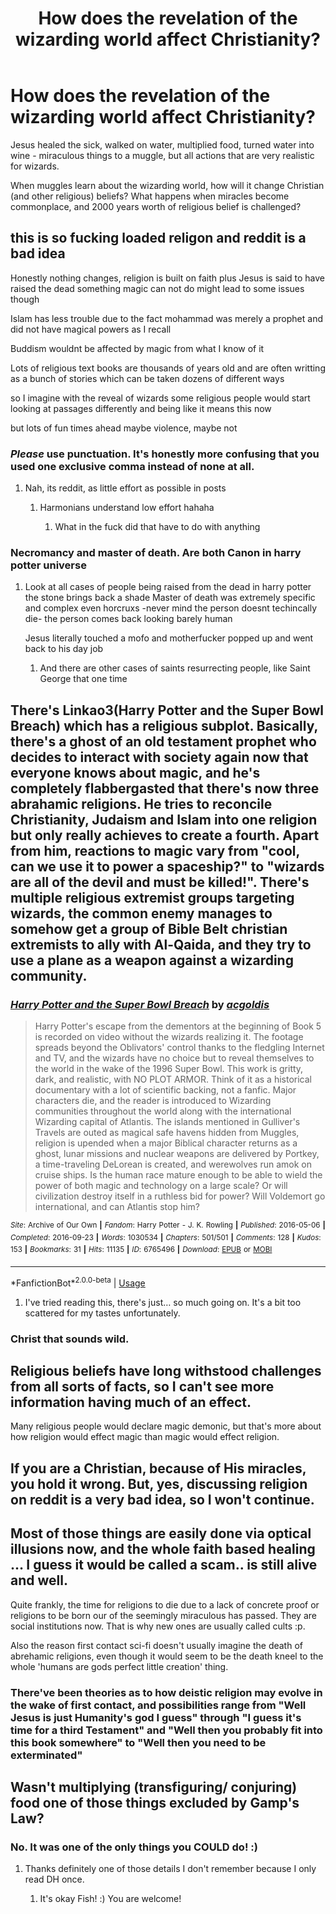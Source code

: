 #+TITLE: How does the revelation of the wizarding world affect Christianity?

* How does the revelation of the wizarding world affect Christianity?
:PROPERTIES:
:Author: Ocyanea
:Score: 1
:DateUnix: 1578680214.0
:DateShort: 2020-Jan-10
:FlairText: Prompt
:END:
Jesus healed the sick, walked on water, multiplied food, turned water into wine - miraculous things to a muggle, but all actions that are very realistic for wizards.

When muggles learn about the wizarding world, how will it change Christian (and other religious) beliefs? What happens when miracles become commonplace, and 2000 years worth of religious belief is challenged?


** this is so fucking loaded religon and reddit is a bad idea

Honestly nothing changes, religion is built on faith plus Jesus is said to have raised the dead something magic can not do might lead to some issues though

Islam has less trouble due to the fact mohammad was merely a prophet and did not have magical powers as I recall

Buddism wouldnt be affected by magic from what I know of it

Lots of religious text books are thousands of years old and are often writting as a bunch of stories which can be taken dozens of different ways

so I imagine with the reveal of wizards some religious people would start looking at passages differently and being like it means this now

but lots of fun times ahead maybe violence, maybe not
:PROPERTIES:
:Author: CommanderL3
:Score: 10
:DateUnix: 1578680586.0
:DateShort: 2020-Jan-10
:END:

*** /Please/ use punctuation. It's honestly more confusing that you used one exclusive comma instead of none at all.
:PROPERTIES:
:Author: heff17
:Score: 2
:DateUnix: 1578683446.0
:DateShort: 2020-Jan-10
:END:

**** Nah, its reddit, as little effort as possible in posts
:PROPERTIES:
:Author: CommanderL3
:Score: 3
:DateUnix: 1578683516.0
:DateShort: 2020-Jan-10
:END:

***** Harmonians understand low effort hahaha
:PROPERTIES:
:Author: YOB1997
:Score: 1
:DateUnix: 1578704508.0
:DateShort: 2020-Jan-11
:END:

****** What in the fuck did that have to do with anything
:PROPERTIES:
:Author: Uncommonality
:Score: 0
:DateUnix: 1581450284.0
:DateShort: 2020-Feb-11
:END:


*** Necromancy and master of death. Are both Canon in harry potter universe
:PROPERTIES:
:Author: keldlando
:Score: 1
:DateUnix: 1578683233.0
:DateShort: 2020-Jan-10
:END:

**** Look at all cases of people being raised from the dead in harry potter the stone brings back a shade Master of death was extremely specific and complex even horcruxs -never mind the person doesnt techincally die- the person comes back looking barely human

Jesus literally touched a mofo and motherfucker popped up and went back to his day job
:PROPERTIES:
:Author: CommanderL3
:Score: 5
:DateUnix: 1578683419.0
:DateShort: 2020-Jan-10
:END:

***** And there are other cases of saints resurrecting people, like Saint George that one time
:PROPERTIES:
:Author: Deathwing09
:Score: 1
:DateUnix: 1578819538.0
:DateShort: 2020-Jan-12
:END:


** There's Linkao3(Harry Potter and the Super Bowl Breach) which has a religious subplot. Basically, there's a ghost of an old testament prophet who decides to interact with society again now that everyone knows about magic, and he's completely flabbergasted that there's now three abrahamic religions. He tries to reconcile Christianity, Judaism and Islam into one religion but only really achieves to create a fourth. Apart from him, reactions to magic vary from "cool, can we use it to power a spaceship?" to "wizards are all of the devil and must be killed!". There's multiple religious extremist groups targeting wizards, the common enemy manages to somehow get a group of Bible Belt christian extremists to ally with Al-Qaida, and they try to use a plane as a weapon against a wizarding community.
:PROPERTIES:
:Author: 15_Redstones
:Score: 5
:DateUnix: 1578681898.0
:DateShort: 2020-Jan-10
:END:

*** [[https://archiveofourown.org/works/6765496][*/Harry Potter and the Super Bowl Breach/*]] by [[https://www.archiveofourown.org/users/acgoldis/pseuds/acgoldis][/acgoldis/]]

#+begin_quote
  Harry Potter's escape from the dementors at the beginning of Book 5 is recorded on video without the wizards realizing it. The footage spreads beyond the Oblivators' control thanks to the fledgling Internet and TV, and the wizards have no choice but to reveal themselves to the world in the wake of the 1996 Super Bowl. This work is gritty, dark, and realistic, with NO PLOT ARMOR. Think of it as a historical documentary with a lot of scientific backing, not a fanfic. Major characters die, and the reader is introduced to Wizarding communities throughout the world along with the international Wizarding capital of Atlantis. The islands mentioned in Gulliver's Travels are outed as magical safe havens hidden from Muggles, religion is upended when a major Biblical character returns as a ghost, lunar missions and nuclear weapons are delivered by Portkey, a time-traveling DeLorean is created, and werewolves run amok on cruise ships. Is the human race mature enough to be able to wield the power of both magic and technology on a large scale? Or will civilization destroy itself in a ruthless bid for power? Will Voldemort go international, and can Atlantis stop him?
#+end_quote

^{/Site/:} ^{Archive} ^{of} ^{Our} ^{Own} ^{*|*} ^{/Fandom/:} ^{Harry} ^{Potter} ^{-} ^{J.} ^{K.} ^{Rowling} ^{*|*} ^{/Published/:} ^{2016-05-06} ^{*|*} ^{/Completed/:} ^{2016-09-23} ^{*|*} ^{/Words/:} ^{1030534} ^{*|*} ^{/Chapters/:} ^{501/501} ^{*|*} ^{/Comments/:} ^{128} ^{*|*} ^{/Kudos/:} ^{153} ^{*|*} ^{/Bookmarks/:} ^{31} ^{*|*} ^{/Hits/:} ^{11135} ^{*|*} ^{/ID/:} ^{6765496} ^{*|*} ^{/Download/:} ^{[[https://archiveofourown.org/downloads/6765496/Harry%20Potter%20and%20the.epub?updated_at=1474663250][EPUB]]} ^{or} ^{[[https://archiveofourown.org/downloads/6765496/Harry%20Potter%20and%20the.mobi?updated_at=1474663250][MOBI]]}

--------------

*FanfictionBot*^{2.0.0-beta} | [[https://github.com/tusing/reddit-ffn-bot/wiki/Usage][Usage]]
:PROPERTIES:
:Author: FanfictionBot
:Score: 2
:DateUnix: 1578681916.0
:DateShort: 2020-Jan-10
:END:

**** I've tried reading this, there's just... so much going on. It's a bit too scattered for my tastes unfortunately.
:PROPERTIES:
:Author: Ocyanea
:Score: 2
:DateUnix: 1579041443.0
:DateShort: 2020-Jan-15
:END:


*** Christ that sounds wild.
:PROPERTIES:
:Author: scottyboy359
:Score: 2
:DateUnix: 1578794684.0
:DateShort: 2020-Jan-12
:END:


** Religious beliefs have long withstood challenges from all sorts of facts, so I can't see more information having much of an effect.

Many religious people would declare magic demonic, but that's more about how religion would effect magic than magic would effect religion.
:PROPERTIES:
:Author: MTheLoud
:Score: 2
:DateUnix: 1578689827.0
:DateShort: 2020-Jan-11
:END:


** If you are a Christian, because of His miracles, you hold it wrong. But, yes, discussing religion on reddit is a very bad idea, so I won't continue.
:PROPERTIES:
:Author: ceplma
:Score: 1
:DateUnix: 1578689057.0
:DateShort: 2020-Jan-11
:END:


** Most of those things are easily done via optical illusions now, and the whole faith based healing ... I guess it would be called a scam.. is still alive and well.

Quite frankly, the time for religions to die due to a lack of concrete proof or religions to be born our of the seemingly miraculous has passed. They are social institutions now. That is why new ones are usually called cults :p.

Also the reason first contact sci-fi doesn't usually imagine the death of abrehamic religions, even though it would seem to be the death kneel to the whole 'humans are gods perfect little creation' thing.
:PROPERTIES:
:Author: StarDolph
:Score: 1
:DateUnix: 1578713056.0
:DateShort: 2020-Jan-11
:END:

*** There've been theories as to how deistic religion may evolve in the wake of first contact, and possibilities range from "Well Jesus is just Humanity's god I guess" through "I guess it's time for a third Testament" and "Well then you probably fit into this book somewhere" to "Well then you need to be exterminated"
:PROPERTIES:
:Author: Uncommonality
:Score: 2
:DateUnix: 1578872510.0
:DateShort: 2020-Jan-13
:END:


** Wasn't multiplying (transfiguring/ conjuring) food one of those things excluded by Gamp's Law?
:PROPERTIES:
:Author: IamProudofthefish
:Score: 0
:DateUnix: 1578684440.0
:DateShort: 2020-Jan-10
:END:

*** No. It was one of the only things you COULD do! :)
:PROPERTIES:
:Score: 3
:DateUnix: 1578708581.0
:DateShort: 2020-Jan-11
:END:

**** Thanks definitely one of those details I don't remember because I only read DH once.
:PROPERTIES:
:Author: IamProudofthefish
:Score: 2
:DateUnix: 1578708811.0
:DateShort: 2020-Jan-11
:END:

***** It's okay Fish! :) You are welcome!
:PROPERTIES:
:Score: 1
:DateUnix: 1578709137.0
:DateShort: 2020-Jan-11
:END:
